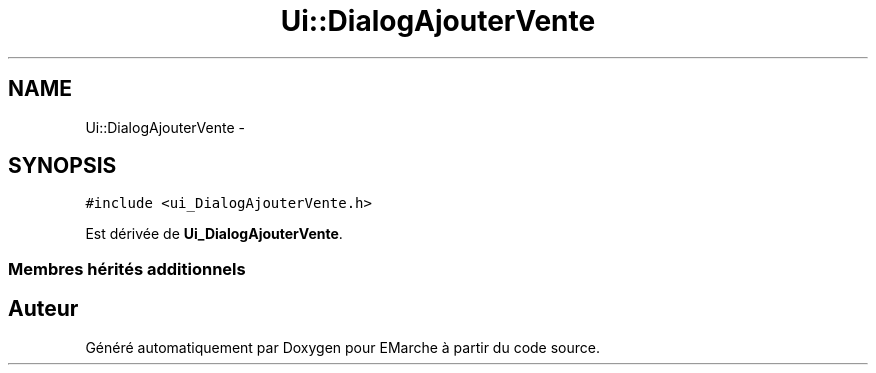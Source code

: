 .TH "Ui::DialogAjouterVente" 3 "Vendredi 18 Décembre 2015" "Version 2" "EMarche" \" -*- nroff -*-
.ad l
.nh
.SH NAME
Ui::DialogAjouterVente \- 
.SH SYNOPSIS
.br
.PP
.PP
\fC#include <ui_DialogAjouterVente\&.h>\fP
.PP
Est dérivée de \fBUi_DialogAjouterVente\fP\&.
.SS "Membres hérités additionnels"


.SH "Auteur"
.PP 
Généré automatiquement par Doxygen pour EMarche à partir du code source\&.
